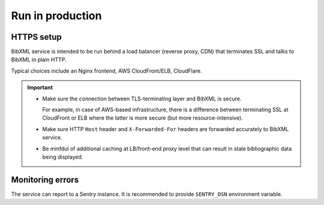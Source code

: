 =================
Run in production
=================

.. todo:: Complete this section.


HTTPS setup
===========

BibXML service is intended to be run
behind a load balancer (reverse proxy, CDN)
that terminates SSL and talks to BibXML in plain HTTP.

Typical choices include an Nginx frontend,
AWS CloudFront/ELB, CloudFlare.

.. important::

   - Make sure the connection between TLS-terminating layer
     and BibXML is secure.

     For example, in case of AWS-based infrastructure,
     there is a difference between terminating SSL at CloudFront or ELB
     where the latter is more secure (but more resource-intensive).

   - Make sure HTTP ``Host`` header and ``X-Forwarded-For`` headers
     are forwarded accurately to BibXML service.

   - Be minfdul of additional caching at LB/front-end proxy level
     that can result in stale bibliographic data being displayed.


.. todo:: Document environment variables that matter with HTTPS.

.. todo:: CSP setup.


Monitoring errors
=================

The service can report to a Sentry instance.
It is recommended to provide ``SENTRY_DSN`` environment variable.
